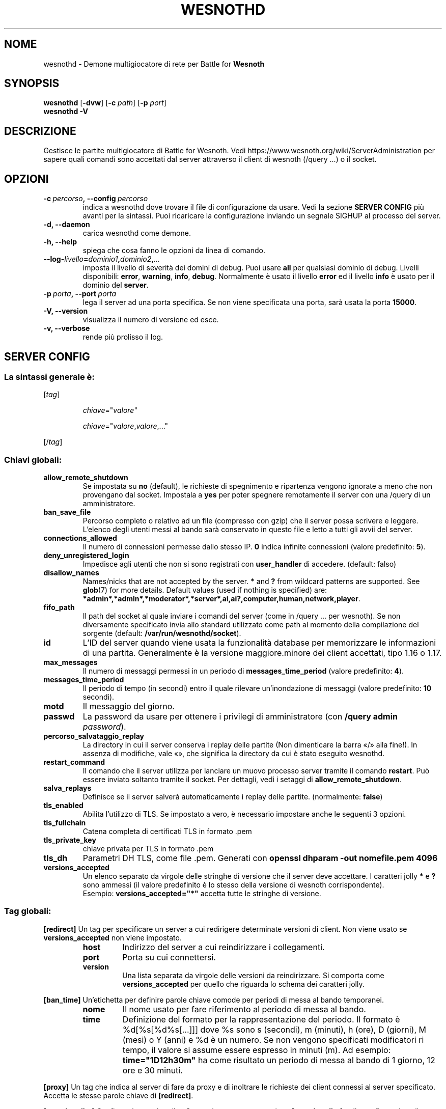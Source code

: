 .\" This program is free software; you can redistribute it and/or modify
.\" it under the terms of the GNU General Public License as published by
.\" the Free Software Foundation; either version 2 of the License, or
.\" (at your option) any later version.
.\"
.\" This program is distributed in the hope that it will be useful,
.\" but WITHOUT ANY WARRANTY; without even the implied warranty of
.\" MERCHANTABILITY or FITNESS FOR A PARTICULAR PURPOSE.  See the
.\" GNU General Public License for more details.
.\"
.\" You should have received a copy of the GNU General Public License
.\" along with this program; if not, write to the Free Software
.\" Foundation, Inc., 51 Franklin Street, Fifth Floor, Boston, MA  02110-1301  USA
.\"
.
.\"*******************************************************************
.\"
.\" This file was generated with po4a. Translate the source file.
.\"
.\"*******************************************************************
.TH WESNOTHD 6 2022 wesnothd "Demone di rete per multigiocatore di Battle for Wesnoth"
.
.SH NOME
.
wesnothd \- Demone multigiocatore di rete per Battle for \fBWesnoth\fP
.
.SH SYNOPSIS
.
\fBwesnothd\fP [\|\fB\-dvw\fP\|] [\|\fB\-c\fP \fIpath\fP\|] [\|\fB\-p\fP \fIport\fP\|]
.br
\fBwesnothd\fP \fB\-V\fP
.
.SH DESCRIZIONE
.
Gestisce le partite multigiocatore di Battle for Wesnoth. Vedi
https://www.wesnoth.org/wiki/ServerAdministration per sapere quali comandi
sono accettati dal server attraverso il client di wesnoth (/query ...) o il
socket.
.
.SH OPZIONI
.
.TP 
\fB\-c\ \fP\fIpercorso\fP\fB,\ \-\-config\fP\fI\ percorso\fP
indica a wesnothd dove trovare il file di configurazione da usare. Vedi la
sezione \fBSERVER CONFIG\fP più avanti per la sintassi. Puoi ricaricare la
configurazione inviando un segnale SIGHUP al processo del server.
.TP 
\fB\-d, \-\-daemon\fP
carica wesnothd come demone.
.TP 
\fB\-h, \-\-help\fP
spiega che cosa fanno le opzioni da linea di comando.
.TP 
\fB\-\-log\-\fP\fIlivello\fP\fB=\fP\fIdominio1\fP\fB,\fP\fIdominio2\fP\fB,\fP\fI...\fP
imposta il livello di severità dei domini di debug. Puoi usare \fBall\fP per
qualsiasi dominio di debug. Livelli disponibili: \fBerror\fP,\ \fBwarning\fP,\ \fBinfo\fP,\ \fBdebug\fP. Normalmente è usato il livello \fBerror\fP ed il livello
\fBinfo\fP è usato per il dominio del \fBserver\fP.
.TP 
\fB\-p\ \fP\fIporta\fP\fB,\ \-\-port\fP\fI\ porta\fP
lega il server ad una porta specifica. Se non viene specificata una porta,
sarà usata la porta \fB15000\fP.
.TP 
\fB\-V, \-\-version\fP
visualizza il numero di versione ed esce.
.TP 
\fB\-v, \-\-verbose\fP
rende più prolisso il log.
.
.SH "SERVER CONFIG"
.
.SS "La sintassi generale è:"
.
.P
[\fItag\fP]
.IP
\fIchiave\fP="\fIvalore\fP"
.IP
\fIchiave\fP="\fIvalore\fP,\fIvalore\fP,..."
.P
[/\fItag\fP]
.
.SS "Chiavi globali:"
.
.TP 
\fBallow_remote_shutdown\fP
Se impostata su \fBno\fP (default), le richieste di spegnimento e ripartenza
vengono ignorate a meno che non provengano dal socket. Impostala a \fByes\fP
per poter spegnere remotamente il server con una /query di un
amministratore.
.TP 
\fBban_save_file\fP
Percorso completo o relativo ad un file (compresso con gzip) che il server
possa scrivere e leggere. L’elenco degli utenti messi al bando sarà
conservato in questo file e letto a tutti gli avvii del server.
.TP 
\fBconnections_allowed\fP
Il numero di connessioni permesse dallo stesso IP. \fB0\fP indica infinite
connessioni (valore predefinito: \fB5\fP).
.TP 
\fBdeny_unregistered_login\fP
Impedisce agli utenti che non si sono registrati con \fBuser_handler\fP di
accedere. (default: falso)
.TP 
\fBdisallow_names\fP
Names/nicks that are not accepted by the server. \fB*\fP and \fB?\fP from wildcard
patterns are supported. See \fBglob\fP(7)  for more details.  Default values
(used if nothing is specified) are:
\fB*admin*,*admln*,*moderator*,*server*,ai,ai?,computer,human,network,player\fP.
.TP 
\fBfifo_path\fP
Il path del socket al quale inviare i comandi del server (come in /query
\&... per wesnoth). Se non diversamente specificato invia allo standard
utilizzato come path al momento della compilazione del sorgente (default:
\fB/var/run/wesnothd/socket\fP).
.TP 
\fBid\fP
L’ID del server quando viene usata la funzionalità database per memorizzare
le informazioni di una partita. Generalmente è la versione maggiore.minore
dei client accettati, tipo 1.16 o 1.17.
.TP 
\fBmax_messages\fP
Il numero di messaggi permessi in un periodo di \fBmessages_time_period\fP
(valore predefinito: \fB4\fP).
.TP 
\fBmessages_time_period\fP
Il periodo di tempo (in secondi) entro il quale rilevare un’inondazione di
messaggi (valore predefinito: \fB10\fP secondi).
.TP 
\fBmotd\fP
Il messaggio del giorno.
.TP 
\fBpasswd\fP
La password da usare per ottenere i privilegi di amministratore (con
\fB/query admin \fP\fIpassword\fP).
.TP 
\fBpercorso_salvataggio_replay\fP
La directory in cui il server conserva i replay delle partite (Non
dimenticare la barra «/» alla fine!). In assenza di modifiche, vale «», che
significa la directory da cui è stato eseguito wesnothd.
.TP 
\fBrestart_command\fP
Il comando che il server utilizza per lanciare un muovo processo server
tramite il comando \fBrestart\fP. Può essere inviato soltanto tramite il
socket. Per dettagli, vedi i setaggi di \fBallow_remote_shutdown\fP.
.TP 
\fBsalva_replays\fP
Definisce se il server salverà automaticamente i replay delle
partite. (normalmente: \fBfalse\fP)
.TP 
\fBtls_enabled\fP
Abilita l’utilizzo di TLS. Se impostato a vero, è necessario impostare anche
le seguenti 3 opzioni.
.TP 
\fBtls_fullchain\fP
Catena completa di certificati TLS in formato .pem
.TP 
\fBtls_private_key\fP
chiave privata per TLS in formato .pem
.TP 
\fBtls_dh\fP
Parametri DH TLS, come file .pem. Generati con \fBopenssl dhparam \-out
nomefile.pem 4096\fP
.TP 
\fBversions_accepted\fP
Un elenco separato da virgole delle stringhe di versione che il server deve
accettare. I caratteri jolly \fB*\fP e \fB?\fP sono ammessi (il valore predefinito
è lo stesso della versione di wesnoth corrispondente).
.br
Esempio: \fBversions_accepted="*"\fP accetta tutte le stringhe di versione.
.
.SS "Tag globali:"
.
.P
\fB[redirect]\fP Un tag per specificare un server a cui redirigere determinate
versioni di client. Non viene usato se \fBversions_accepted\fP non viene
impostato.
.RS
.TP 
\fBhost\fP
Indirizzo del server a cui reindirizzare i collegamenti.
.TP 
\fBport\fP
Porta su cui connettersi.
.TP 
\fBversion\fP
Una lista separata da virgole delle versioni da reindirizzare. Si comporta
come \fBversions_accepted\fP per quello che riguarda lo schema dei caratteri
jolly.
.RE
.P
\fB[ban_time]\fP Un’etichetta per definire parole chiave comode per periodi di
messa al bando temporanei.
.RS
.TP 
\fBnome\fP
Il nome usato per fare riferimento al periodo di messa al bando.
.TP 
\fBtime\fP
Definizione del formato per la rappresentazione del periodo. Il formato è
%d[%s[%d%s[...]]] dove %s sono s (secondi), m (minuti), h (ore), D (giorni),
M (mesi) o Y (anni) e %d è un numero. Se non vengono specificati
modificatori ri tempo, il valore si assume essere espresso in minuti (m). Ad
esempio: \fBtime="1D12h30m"\fP ha come risultato un periodo di messa al bando
di 1 giorno, 12 ore e 30 minuti.
.RE
.P
\fB[proxy]\fP Un tag che indica al server di fare da proxy e di inoltrare le
richieste dei client connessi al server specificato. Accetta le stesse
parole chiave di \fB[redirect]\fP.
.RE
.P
\fB[user_handler]\fP Configura lo user handler. Se non è presente una sezione
\fB[user_handler]\fP nella configurazione il server verrà lanciato senza un
servizio di registrazione del nick. Tutte le tabelle aggiuntive necessarie
per il funzionamento di \fBforum_user_handler\fP possono essere reperite in
table_definitions.sql nel repository del codice sorgente di
Wesnoth. Necessita che sia abilitato il supporto mysql. Per cmake occore
utilizzare il flag \fBENABLE_MYSQL\fP e per scons \fBforum_user_handler.\fP
.RS
.TP 
\fBdb_host\fP
L’hostname del server del database
.TP 
\fBdb_name\fP
Il nome del database
.TP 
\fBdb_user\fP
Il nome dell’utente con cui connettersi al database
.TP 
\fBdb_password\fP
La password di questo utente
.TP 
\fBdb_users_table\fP
Il nome della tabella nella quale il vostro forum phpbb salva i dati degli
utenti. Di solito questo valore è <table\-prefix>_users
(i.e. phpbb3_users).
.TP 
\fBdb_extra_table\fP
Il nome della tabella nella quale il processo wesnothd salverà i suoi dati
degli utenti.
.TP 
\fBdb_game_info_table\fP
Il nome della tabella nella quale il processo wesnothd salverà i suoi dati
delle partite.
.TP 
\fBdb_game_player_info_table\fP
Il nome della tabella nella quale il processo wesnothd salverà i suoi dati
dei giocatori di una partita.
.TP 
\fBdb_game_content_info_table\fP
The name of the table in which wesnothd will save its own data about game
content (scenario/era/modifications) used in a game.
.TP 
\fBdb_user_group_table\fP
Il nome della tabella nella quale il vostro forum phpbb salva i dati del
gruppo dell’utente. Di solito questo valore è
<table\-prefix>_user_group (i.e. phpbb3_user_group).
.TP 
\fBdb_tournament_query\fP
The SQL query to find tournaments to announce on login. Should return
tournament \fBtitle\fP, \fBstatus\fP and \fBurl\fP.
.TP 
\fBdb_connection_history_table\fP
Il nome della tabella nella quale memorizzare i tempi di login/logout. Viene
anche usata per accoppiare gli IP agli utenti e viceversa.
.TP 
\fBdb_topics_table\fP
Il nome della tabella nella quale il vostro forum phpbb salva le sue
informazioni sui topic (thread). Di solito questo valore è
<table\-prefix>_topics (i.e. phpbb3_topics).
.TP 
\fBdb_banlist_table\fP
Il nome della tabella nella quale il vostro forum phpbb salva i dati degli
utenti bannati. Di solito questo valore è <table\-prefix>_banlist
(i.e. phpbb3_banlist).
.TP 
\fBmp_mod_group\fP
ID del gruppo del forum da considerare come avente i diritti di moderazione
del gruppo.
.RE
.
.SH "STATO DI USCITA"
.
Quando il server viene spento correttamente, lo stato di uscita è 0. Un
stato di uscita pari a 2 indica un errore con le opzioni della linea di
comando.
.
.SH AUTORE
.
Scritto David White <davidnwhite@verizon.net>.  Modificato da Nils
Kneuper <crazy\-ivanovic@gmx.net>, ott <ott@gaon.net>,
Soliton <soliton.de@gmail.com> e Thomas Baumhauer
<thomas.baumhauer@gmailcom>. Questo manuale è stato scritto in
origine da Cyril Bouthors <cyril@bouthors.org>.
.br
Visita la pagina home ufficiale: https://www.wesnoth.org/
.
.SH COPYRIGHT
.
Copyright \(co 2003\-2024 David White <davidnwhite@verizon.net>
.br
Questo gioco è rilasciato come Software Libero; viene rilasciato secondo i
termini della licenza GPL versione 2 come pubblicata dalla Free Software
Foundation. Non è fornita NESSUNA garanzia, né per la COMMERCIALIZZAZIONE né
per l’ADEGUATEZZA AD UNO SCOPO PARTICOLARE.
.
.SH "SEE ALSO"
.
\fBwesnoth\fP(6)

